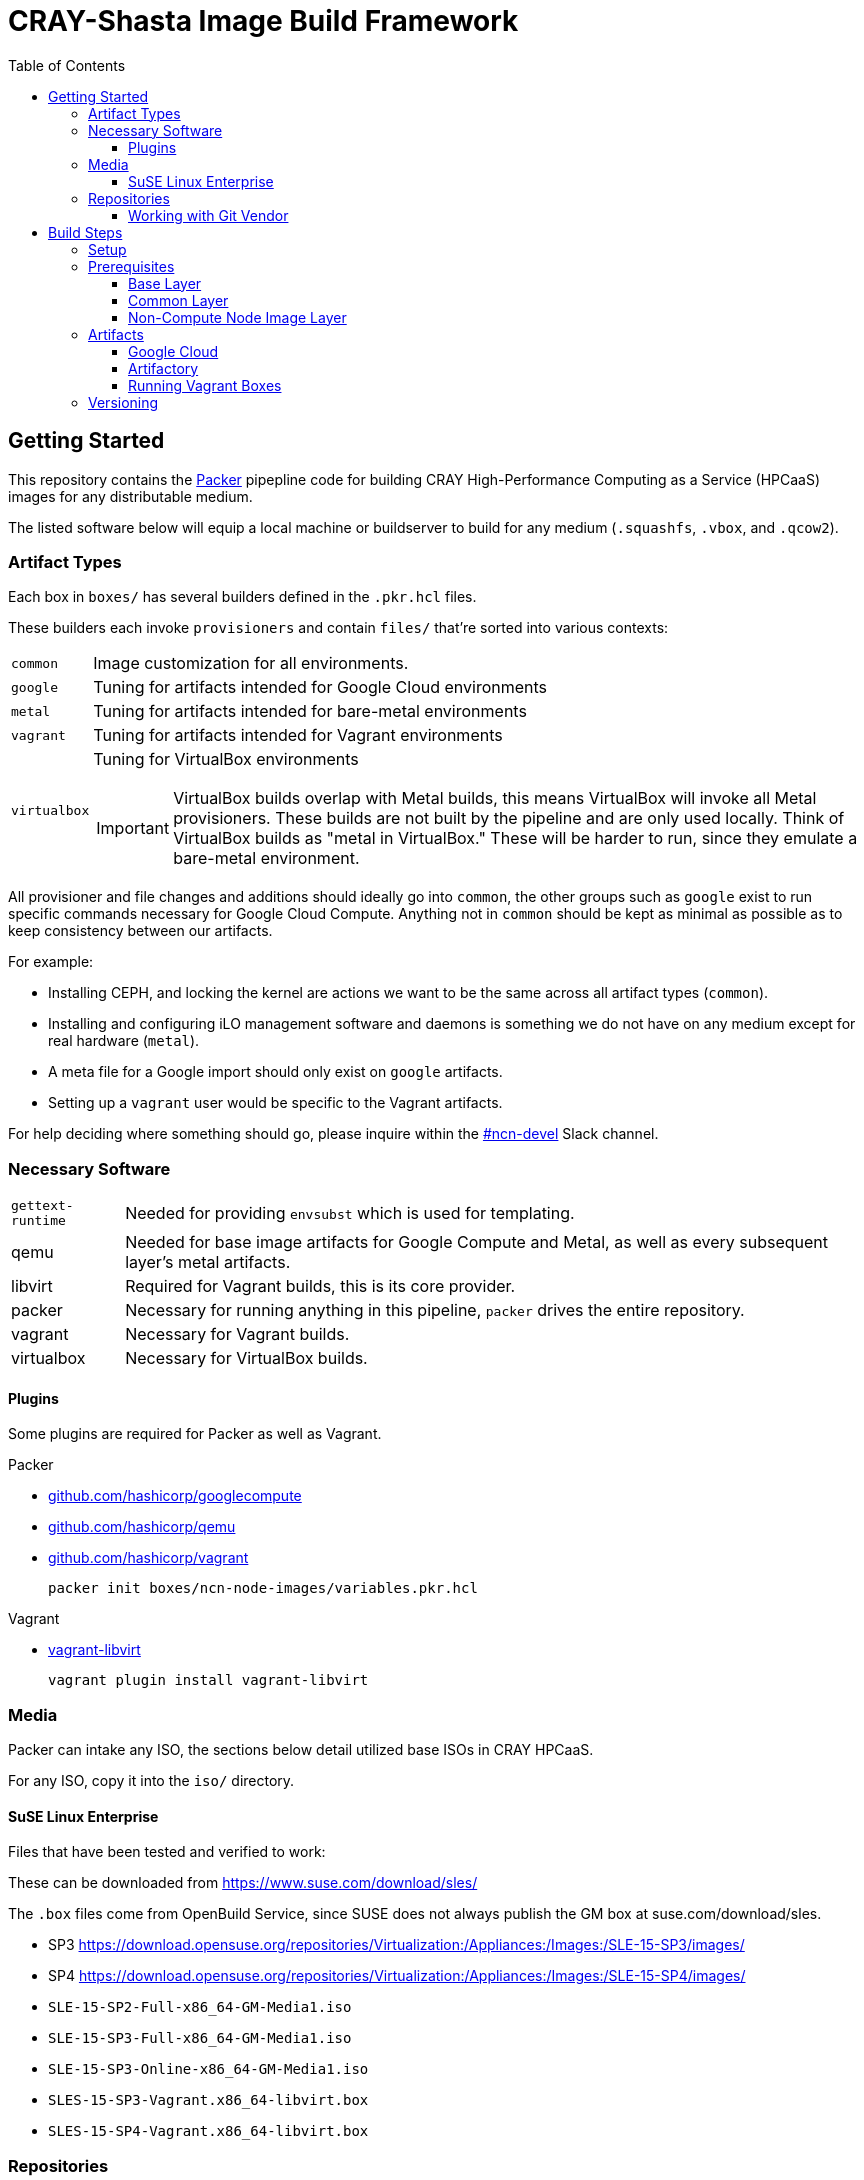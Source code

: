 = CRAY-Shasta Image Build Framework
:toc:
:toclevels: 3

== Getting Started

This repository contains the https://www.packer.io/[Packer] pipepline code for building CRAY High-Performance Computing as a Service (HPCaaS)
images for any distributable medium.

The listed software below will equip a local machine or buildserver to build for any medium (`.squashfs`, `.vbox`, and `.qcow2`).

=== Artifact Types

Each box in `boxes/` has several builders defined in the `.pkr.hcl` files.

These builders each invoke `provisioners` and contain `files/` that're sorted into various contexts:

[horizontal]
`common`:: Image customization for all environments.
`google`:: Tuning for artifacts intended for Google Cloud environments
`metal`:: Tuning for artifacts intended for bare-metal environments
`vagrant`:: Tuning for artifacts intended for Vagrant environments
`virtualbox`:: Tuning for VirtualBox environments
+
IMPORTANT: VirtualBox builds overlap with Metal builds, this means VirtualBox will invoke all Metal provisioners.
These builds are not built by the pipeline and are only used locally. Think of VirtualBox builds as "metal in VirtualBox."
These will be harder to run, since they emulate a bare-metal environment.

All provisioner and file changes and additions should ideally go into `common`, the other groups such as `google` exist
to run specific commands necessary for Google Cloud Compute. Anything not in `common` should be kept as minimal as
possible as to keep consistency between our artifacts.

For example:

* Installing CEPH, and locking the kernel are actions we want to be the same across all artifact types (`common`).
* Installing and configuring iLO management software and daemons is something we do not have on any medium except for real hardware (`metal`).
* A meta file for a Google import should only exist on `google` artifacts.
* Setting up a `vagrant` user would be specific to the Vagrant artifacts.

For help deciding where something should go, please inquire within the https://app.slack.com/client/T02FUJE3F/ncn-devel[#ncn-devel] Slack channel.

=== Necessary Software

[horizontal]
`gettext-runtime`:: Needed for providing `envsubst` which is used for templating. 
qemu:: Needed for base image artifacts for Google Compute and Metal, as well as every subsequent layer's metal artifacts.
libvirt:: Required for Vagrant builds, this is its core provider.
packer:: Necessary for running anything in this pipeline, `packer` drives the entire repository.
vagrant:: Necessary for Vagrant builds.
virtualbox:: Necessary for VirtualBox builds.

[#_plugins]
==== Plugins

Some plugins are required for Packer as well as Vagrant.

.Packer
* https://github.com/hashicorp/googlecompute[github.com/hashicorp/googlecompute]
* https://github.com/hashicorp/qemu[github.com/hashicorp/qemu]
* https://github.com/hashicorp/vagrant[github.com/hashicorp/vagrant]
+
[source,bash]
----
packer init boxes/ncn-node-images/variables.pkr.hcl
----

.Vagrant
* https://github.com/vagrant-libvirt/vagrant-libvirt[vagrant-libvirt]
+
[source,bash]
----
vagrant plugin install vagrant-libvirt
----

=== Media

Packer can intake any ISO, the sections below detail utilized base ISOs in CRAY HPCaaS.

For any ISO, copy it into the `iso/` directory.

==== SuSE Linux Enterprise

Files that have been tested and verified to work:

These can be downloaded from https://www.suse.com/download/sles/

[sidebar]
****
The `.box` files come from OpenBuild Service, since SUSE does not always publish the GM box at suse.com/download/sles.

* SP3 https://download.opensuse.org/repositories/Virtualization:/Appliances:/Images:/SLE-15-SP3/images/
* SP4 https://download.opensuse.org/repositories/Virtualization:/Appliances:/Images:/SLE-15-SP4/images/

****

* `SLE-15-SP2-Full-x86_64-GM-Media1.iso`
* `SLE-15-SP3-Full-x86_64-GM-Media1.iso`
* `SLE-15-SP3-Online-x86_64-GM-Media1.iso`
* `SLES-15-SP3-Vagrant.x86_64-libvirt.box`
* `SLES-15-SP4-Vagrant.x86_64-libvirt.box`

=== Repositories

You will need access to the appropriate SLES repositories in the form of official access, self-hosted access, or the provided Nexus access.

If you are using the default internal servers then you only need to `export` the username and apitoken into the working environment.

Furthermore, there may be additional repos used that are defined in `csm-rpms` which is checked out in the Quick Start section. You may be required to replace some or all of these files in `csm-rpms/repos/*.repos` to work with your environment.

==== Working with Git Vendor

If you need to adjust the version of `csm-rpms` in your repo, or make changes to the `csm-rpms` code base, you will
need to install git-vendor, which uses git submodules for managing dependencies.

* `git vendor list` will show you the managed repos
* `git vendor update csm-rpms release/1.2` will checkout the `release/1.2` branch of `csm-rpms`
* All code for `csm-rpms` is stored in the `vendor` directory

Both `csm-rpms` and `metal-provision` are vendored.

== Build Steps

=== Setup

* Install packer
+
[source,bash]
----
# macos
brew install packer
----
* Install qemu
* Optionally install Vagrant and libvirt for local builds of Vagrant boxes

If you are building QEMU images in MacOS, you will need to adjust specific QEMU options:

* MacOS requires HVF for acceleration
* MacOS uses Cocoa for output
* `-var 'qemu_display=cocoa' -var 'qemu_accelerator=hvf'`


[#_prerequisites]
=== Prerequisites

* Define variables needed for the NCN build.
+
[source,bash]
----
export SLES15_INITIAL_ROOT_PASSWORD=
----
+
[source,bash]
----
# NOTE: This is only necessary for building the base layer.
export SLES15_REGISTRATION_CODE=
----
+
[source,bash]
----
export ARTIFACTORY_USER=
----
+
[source,bash]
----
export ARTIFACTORY_TOKEN=
----
* Create and source an `environment` file for reuse.
+
[source,bash]
----
envsubst < scripts/environment.template > scripts/environment
. scripts/environment
----

[#_base_layer]
==== Base Layer

This requires following the <<_prerequisites>> section.

.Steps for building
. Download a base to start with, this example downloads a base ISO from CSM's Artifactory.
* Qemu and VirtualBox require an ISO
+
[source,bash]
----
media=SLE-15-SP3-Online-x86_64-GM-Media1.iso
mkdir iso
curl -f -o iso/$media https://$ARTIFACTORY_USER:$ARTIFACTORY_TOKEN@artifactory.algol60.net/artifactory/os-images/${media}
----
* Vagrant requires a Box
+
[source,bash]
----
media=SLES-15-SP3-Vagrant.x86_64-libvirt.box
mkdir box
curl -f -o box/$media https://$ARTIFACTORY_USER:$ARTIFACTORY_TOKEN@artifactory.algol60.net/artifactory/os-boxes/${media}
----
. Run `setup.sh`
.. For Qemu (`sles15-base` or `sles15-google`) or VirtualBox builds, render the `autoinst.xml` and `autoinst-google.xml` files.
+
[source,bash]
----
./scripts/setup.sh
----
.. For Vagrant builds, also run its `setup.sh` (designed for Debian/Ubuntu)
+
[source,bash]
----
./scripts/vagrant/setup.sh
----
. Build.
* Qemu
+
[source,bash]
----
packer build -only=qemu.sles15-base boxes/sles15-base
----
* Vagrant
+
[source,bash]
----
packer build -only=vagrant.sles15-base boxes/sles15-base
----
* VirtualBox
+
[source,bash]
----
packer build -only=virtualbox-iso.sles15-base boxes/sles15-base
----

Once the images are built, the `.qcow2` and `.box` files will be placed in the `output-sles15-base` and `output-sles15-base-vagrant` directory, respectively.

[#_common_layer]
==== Common Layer

If the <<_base_layer>> section was followed, then this layer can be built as is.If the base layer is being skipped, then a stable base needs to be downloaded.

.Steps for building
. Download a stable base if one wasn't created by completing the <<_base_layer>> section.
+
* Qemu
+
[source,bash]
----
mkdir output-sles15-base-qemu
curl -f -o output-sles15-base-qemu/sles15-base.qcow2 https://$ARTIFACTORY_USER:$ARTIFACTORY_TOKEN@artifactory.algol60.net/artifactory/csm-images/stable/sles15-base/\\[RELEASE\\]/sles15-base-\\[RELEASE\\].qcow2
----
* Vagrant
+
[source,bash]
----
mkdir output-sles15-base-vagrant
curl -f -o output-sles15-base-vagrant/sles15-base.box https://$ARTIFACTORY_USER:$ARTIFACTORY_TOKEN@artifactory.algol60.net/artifactory/csm-images/stable/sles15-base/\\[RELEASE\\]/sles15-base-\\[RELEASE\\].box
----
+
[sidebar]
VirtualBox is not listed for two reasons; VirtualBox is not published to Artifactory, and VirtualBox uses the `.qcow2` file from qemu.
. Build
* Qemu
+
[source,bash]
----
packer build -only=qemu.ncn-common boxes/ncn-common
----
* Vagrant
+
[source,bash]
----
packer build -only=vagrant.ncn-common boxes/ncn-common
----
* VirtualBox
+
[source,bash]
----
packer build -only=virtualbox-ovf.ncn-common boxes/ncn-common
----

Once the image has built, the `.qcow2` file will be placed in the `output-ncn-common` directory.

==== Non-Compute Node Image Layer

If the <<_common_layer>> section was followed, then this layer can be built as is. If the common layer is being skipped, then a stable common needs to be downloaded.

This builds a the following NCN artifacts:

* kubernetes
* pre-install-toolkit
* storage-ceph

.Steps for building
. Download a stable common if one wasn't created by completing the <<_common_layer>> section.
+
* Qemu
+
[source,bash]
----
mkdir output-ncn-common-qemu output-ncn-common-vagrant
curl -f -o output-ncn-common-base-qemu/ncn-common.qcow2 https://$ARTIFACTORY_USER:$ARTIFACTORY_TOKEN@artifactory.algol60.net/artifactory/csm-images/stable/ncn-common/\\[RELEASE\\]/ncn-common-\\[RELEASE\\].qcow2
curl -f -o output-ncn-common-base-vagrant/ncn-common.box https://$ARTIFACTORY_USER:$ARTIFACTORY_TOKEN@artifactory.algol60.net/artifactory/csm-images/stable/ncn-common/\\[RELEASE\\]/ncn-common-\\[RELEASE\\].box
----
. Build.
* Qemu
+
[source,bash]
----
packer build -only=qemu.* boxes/ncn-node-images
----
* Vagrant
+
[source,bash]
----
packer build -only=vagrant.* boxes/ncn-node-images`
----
* VirtualBox
+
[source,bash]
----
packer build -only=virtualbox-ovf.* boxes/ncn-node-images`
----

Once the images has built, the `.qcow2` file will be placed in the `output-ncn-node-images` directory.

=== Artifacts

The artifacts produced by this pipeline are available from several locations.

==== Google Cloud

If you have access to Google Cloud, the artifacts can be found https://console.cloud.google.com/compute/images?project=artifactory-202004&authuser=3&imagesquery=%255B%257B_22k_22_3A_22_22_2C_22t_22_3A10_2C_22v_22_3A_22_5C_22vshasta_5C_22_22%257D%255D[here].

==== Artifactory

The latest artifacts can be fetched by the following commands.

. Set the credentials
+
[source,bash]
----
export ARTIFACTORY_USER=<username>
export ARTFACTORY_TOKEN=<api token>
----
. Download the Artifacts
+
[sidebar]
The `[RELEASE]` in the URLs below may look like placeholders when they are not. An artifact may be downloaded
by referring to its literal version, or if `[RELEASE]` is provided then the latest artifact is downloaded. The
commands below all download the _latest_ artifacts.
+
* Boxes
+
[source,bash]
----
curl -f -o sles15-base.box https://$ARTIFACTORY_USER:$ARTIFACTORY_TOKEN@artifactory.algol60.net/artifactory/csm-images/stable/sles15-base/\\[RELEASE\\]/sles15-base-\\[RELEASE\\].box
curl -f -o ncn-common.box https://$ARTIFACTORY_USER:$ARTIFACTORY_TOKEN@artifactory.algol60.net/artifactory/csm-images/stable/ncn-common/\\[RELEASE\\]/ncn-common-\\[RELEASE\\].box
curl -f -o pre-install-toolkit.box https://$ARTIFACTORY_USER:$ARTIFACTORY_TOKEN@artifactory.algol60.net/artifactory/csm-images/stable/pre-install-toolkit/\\[RELEASE\\]/pre-install-toolkit-\\[RELEASE\\].box
curl -f -o kubernetes.box https://$ARTIFACTORY_USER:$ARTIFACTORY_TOKEN@artifactory.algol60.net/artifactory/csm-images/stable/kubernetes/\\[RELEASE\\]/kubernetes-\\[RELEASE\\].box
curl -f -o storage-ceph.box https://$ARTIFACTORY_USER:$ARTIFACTORY_TOKEN@artifactory.algol60.net/artifactory/csm-images/stable/storage-ceph/\\[RELEASE\\]/storage-ceph-\\[RELEASE\\].box
----
* QCOWs
+
[source,bash]
----
curl -f -o sles15-base.qcow2 https://$ARTIFACTORY_USER:$ARTIFACTORY_TOKEN@artifactory.algol60.net/artifactory/csm-images/stable/sles15-base/\\[RELEASE\\]/sles15-base-\\[RELEASE\\].qcow2
curl -f -o ncn-common.qcow2 https://$ARTIFACTORY_USER:$ARTIFACTORY_TOKEN@artifactory.algol60.net/artifactory/csm-images/stable/ncn-common/\\[RELEASE\\]/ncn-common-\\[RELEASE\\].qcow2
curl -f -o pre-install-toolkit.qcow2 https://$ARTIFACTORY_USER:$ARTIFACTORY_TOKEN@artifactory.algol60.net/artifactory/csm-images/stable/pre-install-toolkit/\\[RELEASE\\]/pre-install-toolkit-\\[RELEASE\\].qcow2
curl -f -o kubernetes.qcow2 https://$ARTIFACTORY_USER:$ARTIFACTORY_TOKEN@artifactory.algol60.net/artifactory/csm-images/stable/kubernetes/\\[RELEASE\\]/kubernetes-\\[RELEASE\\].qcow2
curl -f -o storage-ceph.qcow2 https://$ARTIFACTORY_USER:$ARTIFACTORY_TOKEN@artifactory.algol60.net/artifactory/csm-images/stable/storage-ceph/\\[RELEASE\\]/storage-ceph-\\[RELEASE\\].qcow2
----
* SquashFS
+
[source,bash]
----
curl -f -o kubernetes.qcow2 https://$ARTIFACTORY_USER:$ARTIFACTORY_TOKEN@artifactory.algol60.net/artifactory/csm-images/stable/kubernetes/\\[RELEASE\\]/kubernetes-\\[RELEASE\\].squashfs
curl -f -o storage-ceph.qcow2 https://$ARTIFACTORY_USER:$ARTIFACTORY_TOKEN@artifactory.algol60.net/artifactory/csm-images/stable/storage-ceph/\\[RELEASE\\]/storage-ceph-\\[RELEASE\\].squashfs
----

==== Running Vagrant Boxes

After setting up `vagrant`, `libvirt` on your local machine, as well as the necessary <<_plugins>>, running a box is easy.

. Add the box of your choice (_the examples below use the `kubernetes` Vagrant box_).
+
[source,bash]
----
curl -f -o kubernetes.box https://$ARTIFACTORY_USER:$ARTIFACTORY_TOKEN@artifactory.algol60.net/artifactory/csm-images/stable/kubernetes/\\[RELEASE\\]/kubernetes-\\[RELEASE\\].box
----
. Add and initialize the box to make a `Vagrantfile.`
+
[source,bash]
----
vagrant box add --name kubernetes --provider libvirt ./kubernetes.box
vagrant init kubernetes
----
. Then "up" the box (or edit the `Vagrantfile` to your liking; create multiple VMs, or customize the hardware).
+
[source,bash]
----
vagrant up --provider libvirt
vagrant ssh
----

=== Versioning

The version of the build is passed with the `packer build` command as the `artifact_version` var. This
is a unique identifier consisting of a shortened git hash and a datestamp.

* If no version is passed to the builder then a version is generated in the format of `[COMMIT]-[TIMESTAMP]`.
* Feature artifacts use the versioning format of `[COMMIT]-[TIMESTAMP]`.
** These publish to `unstable`.
* Pre-release artifacts use the versioning format of `A.B.C-X`, where `A.B.C` is the anticipated, stable release that this pre-release is for.
** These publish to `unstable`.
* A release artifact uses the versioning format of `A.B.C`.
** These publish to `stable`.
